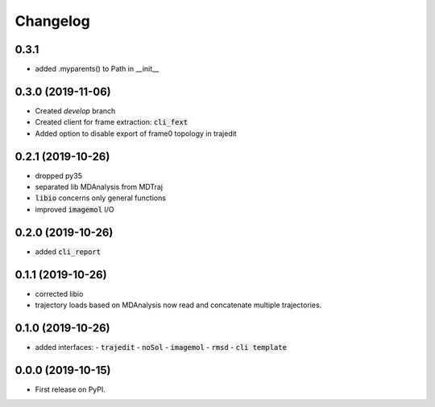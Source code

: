Changelog
=========

0.3.1
-----

- added .myparents() to Path in __init__

0.3.0 (2019-11-06)
------------------

- Created *develop* branch
- Created client for frame extraction: :code:`cli_fext`
- Added option to disable export of frame0 topology in trajedit

0.2.1 (2019-10-26)
------------------

- dropped py35
- separated lib MDAnalysis from MDTraj
- :code:`libio` concerns only general functions
- improved :code:`imagemol` I/O

0.2.0 (2019-10-26)
------------------

- added :code:`cli_report`

0.1.1 (2019-10-26)
------------------

- corrected libio
- trajectory loads based on MDAnalysis now read and concatenate multiple trajectories.

0.1.0 (2019-10-26)
------------------

- added interfaces:
  - :code:`trajedit`
  - :code:`noSol`
  - :code:`imagemol`
  - :code:`rmsd`
  - :code:`cli template`

0.0.0 (2019-10-15)
------------------

* First release on PyPI.
